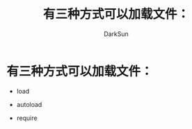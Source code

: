 #+TITLE: 有三种方式可以加载文件：
#+AUTHOR: DarkSun

* 目录                                                    :TOC_4_gh:noexport:
- [[#有三种方式可以加载文件][有三种方式可以加载文件：]]

* 有三种方式可以加载文件：

  * load

  * autoload

  * require
